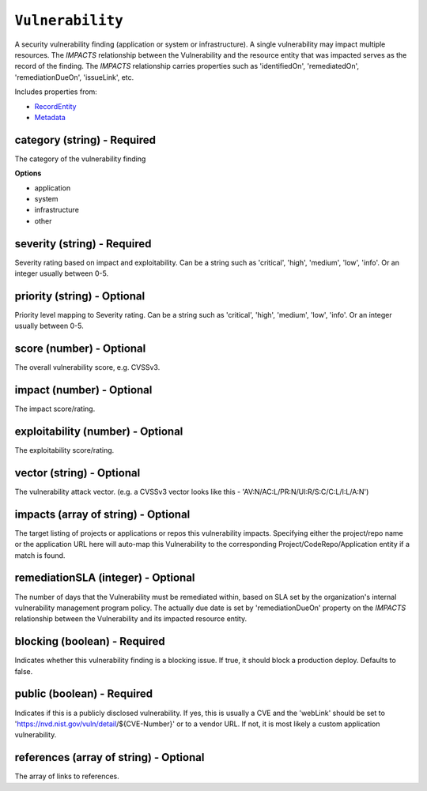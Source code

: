 ``Vulnerability``
=================

A security vulnerability finding (application or system or infrastructure). A single vulnerability may impact multiple resources. The `IMPACTS` relationship between the Vulnerability and the resource entity that was impacted serves as the record of the finding. The `IMPACTS` relationship carries properties such as 'identifiedOn', 'remediatedOn', 'remediationDueOn', 'issueLink', etc.

Includes properties from:

* `RecordEntity <RecordEntity.html>`_
* `Metadata <Metadata.html>`_

category (string) - Required
----------------------------

The category of the vulnerability finding

**Options**

* application
* system
* infrastructure
* other

severity (string) - Required
----------------------------

Severity rating based on impact and exploitability. Can be a string such as 'critical', 'high', 'medium', 'low', 'info'.  Or an integer usually between 0-5.

priority (string) - Optional
----------------------------

Priority level mapping to Severity rating. Can be a string such as 'critical', 'high', 'medium', 'low', 'info'.  Or an integer usually between 0-5.

score (number) - Optional
-------------------------

The overall vulnerability score, e.g. CVSSv3.

impact (number) - Optional
--------------------------

The impact score/rating.

exploitability (number) - Optional
----------------------------------

The exploitability score/rating.

vector (string) - Optional
--------------------------

The vulnerability attack vector. (e.g. a CVSSv3 vector looks like this - 'AV:N/AC:L/PR:N/UI:R/S:C/C:L/I:L/A:N')

impacts (array of string) - Optional
------------------------------------

The target listing of projects or applications or repos this vulnerability impacts. Specifying either the project/repo name or the application URL here will auto-map this Vulnerability to the corresponding Project/CodeRepo/Application entity if a match is found.

remediationSLA (integer) - Optional
-----------------------------------

The number of days that the Vulnerability must be remediated within, based on SLA set by the organization's internal vulnerability management program policy. The actually due date is set by 'remediationDueOn' property on the `IMPACTS` relationship between the Vulnerability and its impacted resource entity.

blocking (boolean) - Required
-----------------------------

Indicates whether this vulnerability finding is a blocking issue. If true, it should block a production deploy. Defaults to false.

public (boolean) - Required
---------------------------

Indicates if this is a publicly disclosed vulnerability. If yes, this is usually a CVE and the 'webLink' should be set to 'https://nvd.nist.gov/vuln/detail/${CVE-Number}' or to a vendor URL. If not, it is most likely a custom application vulnerability.

references (array of string) - Optional
---------------------------------------

The array of links to references.